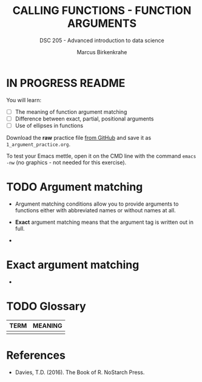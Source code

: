 #+TITLE: CALLING FUNCTIONS - FUNCTION ARGUMENTS
#+AUTHOR: Marcus Birkenkrahe
#+SUBTITLE: DSC 205 - Advanced introduction to data science
#+STARTUP: overview hideblocks indent
#+OPTIONS: toc:nil num:nil ^:nil
#+PROPERTY: header-args:R :session *R* :results output :exports both :noweb yes
* IN PROGRESS README
#+attr_html: :width 500px
[[../img/1_knife.jpg]]

You will learn:

- [ ] The meaning of function argument matching
- [ ] Difference between exact, partial, positional arguments
- [ ] Use of ellipses in functions

Download the *raw* practice file [[https://github.com/birkenkrahe/ds2/tree/main/org][from GitHub]] and save it as
~1_argument_practice.org~.

To test your Emacs mettle, open it on the CMD line with the command
~emacs -nw~ (no graphics - not needed for this exercise).

* TODO Argument matching

- Argument matching conditions allow you to provide arguments to
  functions either with abbreviated names or without names at all.

- *Exact* argument matching means that the argument tag is written out
  in full.

-

* Exact argument matching

- 

* TODO Glossary

| TERM | MEANING |
|------+---------|
|      |         |

* References

- Davies, T.D. (2016). The Book of R. NoStarch Press.
